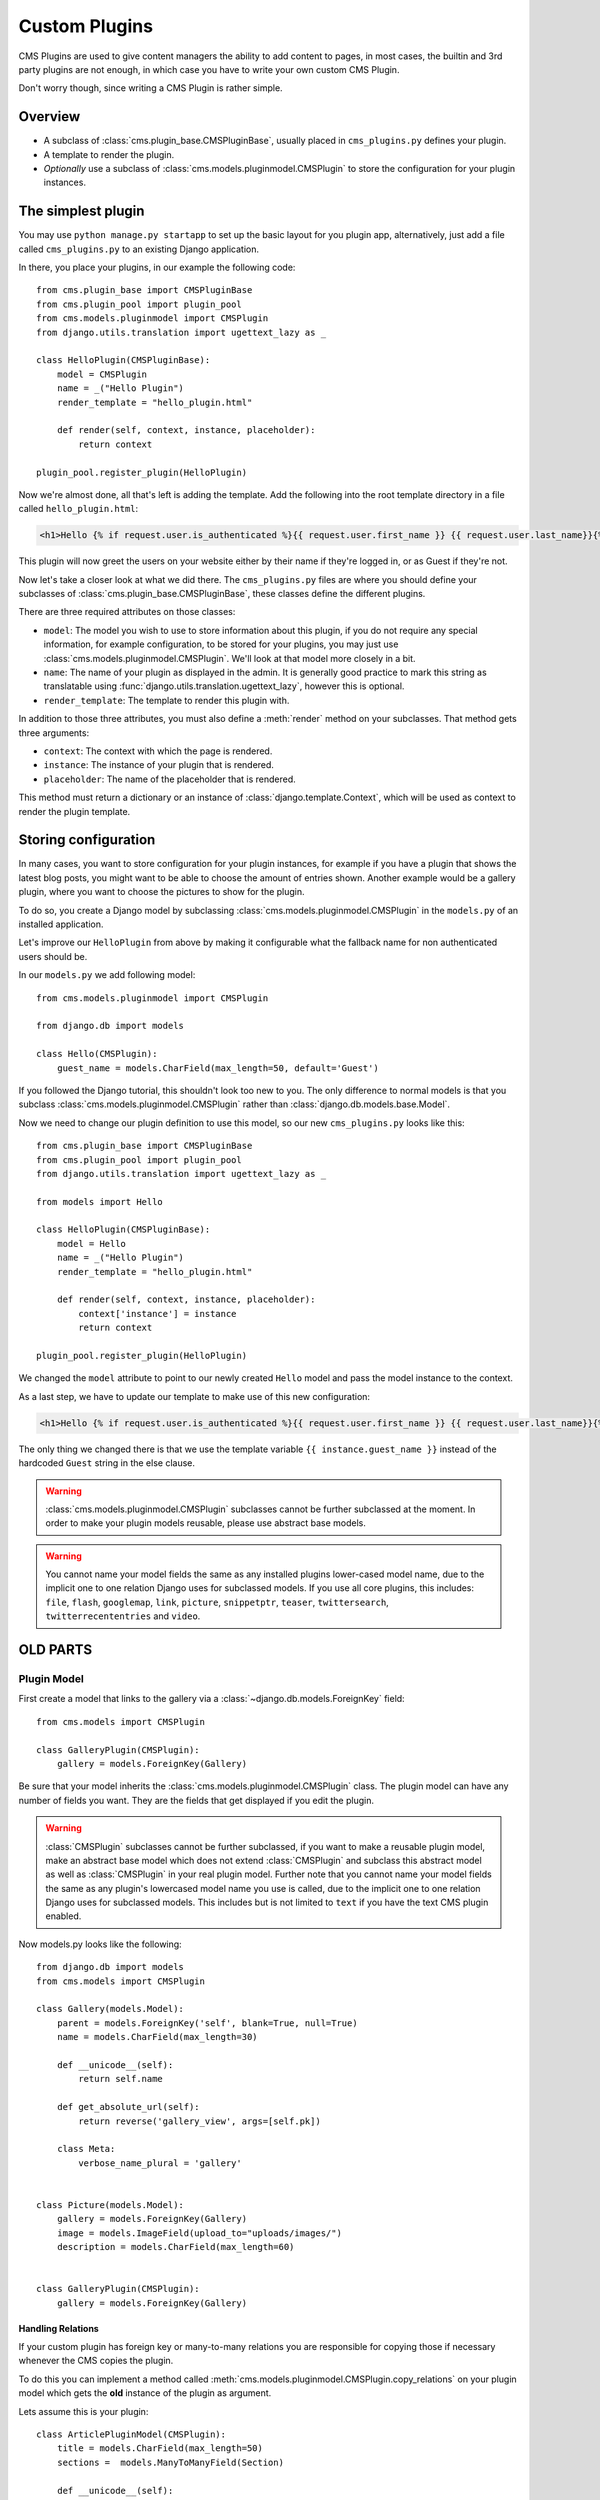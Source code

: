 ##############
Custom Plugins
##############

CMS Plugins are used to give content managers the ability to add content to
pages, in most cases, the builtin and 3rd party plugins are not enough, in
which case you have to write your own custom CMS Plugin.

Don't worry though, since writing a CMS Plugin is rather simple.


********
Overview
********

* A subclass of :class:`cms.plugin_base.CMSPluginBase`, usually placed in
  ``cms_plugins.py`` defines your plugin.
* A template to render the plugin.
* *Optionally* use a subclass of :class:`cms.models.pluginmodel.CMSPlugin` to
  store the configuration for your plugin instances.


*******************
The simplest plugin
*******************

You may use ``python manage.py startapp`` to set up the basic layout for you
plugin app, alternatively, just add a file called ``cms_plugins.py`` to an
existing Django application.

In there, you place your plugins, in our example the following code::

    from cms.plugin_base import CMSPluginBase
    from cms.plugin_pool import plugin_pool
    from cms.models.pluginmodel import CMSPlugin
    from django.utils.translation import ugettext_lazy as _

    class HelloPlugin(CMSPluginBase):
        model = CMSPlugin
        name = _("Hello Plugin")
        render_template = "hello_plugin.html"

        def render(self, context, instance, placeholder):
            return context

    plugin_pool.register_plugin(HelloPlugin)

Now we're almost done, all that's left is adding the template. Add the
following into the root template directory in a file called
``hello_plugin.html``:

.. code-block:: html+django

    <h1>Hello {% if request.user.is_authenticated %}{{ request.user.first_name }} {{ request.user.last_name}}{% else %}Guest{% endif %}</h1>

This plugin will now greet the users on your website either by their name if
they're logged in, or as Guest if they're not.

Now let's take a closer look at what we did there. The ``cms_plugins.py`` files
are where you should define your subclasses of
:class:`cms.plugin_base.CMSPluginBase`, these classes define the different
plugins.

There are three required attributes on those classes:

* ``model``: The model you wish to use to store information about this plugin,
  if you do not require any special information, for example configuration, to
  be stored for your plugins, you may just use
  :class:`cms.models.pluginmodel.CMSPlugin`. We'll look at that model more
  closely in a bit.
* ``name``: The name of your plugin as displayed in the admin. It is generally
  good practice to mark this string as translatable using
  :func:`django.utils.translation.ugettext_lazy`, however this is optional.
* ``render_template``: The template to render this plugin with.

In addition to those three attributes, you must also define a 
:meth:`render` method on your subclasses. That method gets three arguments:

* ``context``: The context with which the page is rendered.
* ``instance``: The instance of your plugin that is rendered.
* ``placeholder``: The name of the placeholder that is rendered. 

This method must return a dictionary or an instance of
:class:`django.template.Context`, which will be used as context to render the
plugin template.



*********************
Storing configuration
*********************

In many cases, you want to store configuration for your plugin instances, for
example if you have a plugin that shows the latest blog posts, you might want
to be able to choose the amount of entries shown. Another example would be a
gallery plugin, where you want to choose the pictures to show for the plugin.

To do so, you create a Django model by subclassing
:class:`cms.models.pluginmodel.CMSPlugin` in the ``models.py`` of an installed
application.

Let's improve our ``HelloPlugin`` from above by making it configurable what the
fallback name for non authenticated users should be.

In our ``models.py`` we add following model::

    from cms.models.pluginmodel import CMSPlugin
    
    from django.db import models

    class Hello(CMSPlugin):
        guest_name = models.CharField(max_length=50, default='Guest')


If you followed the Django tutorial, this shouldn't look too new to you. The 
only difference to normal models is that you subclass
:class:`cms.models.pluginmodel.CMSPlugin` rather than
:class:`django.db.models.base.Model`.

Now we need to change our plugin definition to use this model, so our new
``cms_plugins.py`` looks like this::

    from cms.plugin_base import CMSPluginBase
    from cms.plugin_pool import plugin_pool
    from django.utils.translation import ugettext_lazy as _
    
    from models import Hello

    class HelloPlugin(CMSPluginBase):
        model = Hello
        name = _("Hello Plugin")
        render_template = "hello_plugin.html"

        def render(self, context, instance, placeholder):
            context['instance'] = instance
            return context

    plugin_pool.register_plugin(HelloPlugin)

We changed the ``model`` attribute to point to our newly created ``Hello``
model and pass the model instance to the context.

As a last step, we have to update our template to make use of this
new configuration:

.. code-block:: html+django

    <h1>Hello {% if request.user.is_authenticated %}{{ request.user.first_name }} {{ request.user.last_name}}{% else %}{{ instance.guest_name }}{% endif %}</h1>

The only thing we changed there is that we use the template variable
``{{ instance.guest_name }}`` instead of the hardcoded ``Guest`` string in the
else clause.

.. warning::

    :class:`cms.models.pluginmodel.CMSPlugin` subclasses cannot be further
    subclassed at the moment. In order to make your plugin models reusable,
    please use abstract base models.

.. warning::
    
    You cannot name your model fields the same as any installed plugins
    lower-cased model name, due to the implicit one to one relation Django uses
    for subclassed models. If you use all core plugins, this includes:
    ``file``, ``flash``, ``googlemap``, ``link``, ``picture``, ``snippetptr``,
    ``teaser``, ``twittersearch``, ``twitterrecententries`` and ``video``.
    

*********
OLD PARTS
*********


Plugin Model
============

First create a model that links to the gallery via a
:class:`~django.db.models.ForeignKey` field::

    from cms.models import CMSPlugin

    class GalleryPlugin(CMSPlugin):
        gallery = models.ForeignKey(Gallery)

Be sure that your model inherits the :class:`cms.models.pluginmodel.CMSPlugin`
class. The plugin model can have any number of fields you want. They are the
fields that get displayed if you edit the plugin.

.. warning::

    :class:`CMSPlugin` subclasses cannot be further subclassed, if you want to make
    a reusable plugin model, make an abstract base model which does not extend
    :class:`CMSPlugin` and subclass this abstract model as well as
    :class:`CMSPlugin` in your real plugin model.
    Further note that you cannot name your model fields the same as any plugin's
    lowercased model name you use is called, due to the implicit one to one
    relation Django uses for subclassed models. This includes but is not limited
    to ``text`` if you have the text CMS plugin enabled.

Now models.py looks like the following::

    from django.db import models
    from cms.models import CMSPlugin

    class Gallery(models.Model):
        parent = models.ForeignKey('self', blank=True, null=True)
        name = models.CharField(max_length=30)

        def __unicode__(self):
            return self.name

        def get_absolute_url(self):
            return reverse('gallery_view', args=[self.pk])

        class Meta:
            verbose_name_plural = 'gallery'


    class Picture(models.Model):
        gallery = models.ForeignKey(Gallery)
        image = models.ImageField(upload_to="uploads/images/")
        description = models.CharField(max_length=60)


    class GalleryPlugin(CMSPlugin):
        gallery = models.ForeignKey(Gallery)



Handling Relations
------------------

If your custom plugin has foreign key or many-to-many relations you are
responsible for copying those if necessary whenever the CMS copies the plugin.

To do this you can implement a method called
:meth:`cms.models.pluginmodel.CMSPlugin.copy_relations` on your plugin
model which gets the **old** instance of the plugin as argument.

Lets assume this is your plugin::

    class ArticlePluginModel(CMSPlugin):
        title = models.CharField(max_length=50)
        sections =  models.ManyToManyField(Section)

        def __unicode__(self):
            return self.title

Now when the plugin gets copied, you want to make sure the sections stay::

        def copy_relations(self, oldinstance):
            self.sections = oldinstance.sections.all()

Your full model now::

    class ArticlePluginModel(CMSPlugin):
        title = models.CharField(max_length=50)
        sections =  models.ManyToManyField(Section)

        def __unicode__(self):
            return self.title

        def copy_relations(self, oldinstance):
            self.sections = oldinstance.sections.all()


cms_plugins.py
==============

After that create in the application folder (the same one where ``models.py``
is) a file called ``cms_plugins.py``.

In there write the following::

    from cms.plugin_base import CMSPluginBase
    from cms.plugin_pool import plugin_pool
    from models import GalleryPlugin
    from django.utils.translation import ugettext as _

    class CMSGalleryPlugin(CMSPluginBase):
        model = GalleryPlugin
        name = _("Gallery")
        render_template = "gallery/gallery.html"

        def render(self, context, instance, placeholder):
            context.update({
                'gallery':instance.gallery,
                'object':instance,
                'placeholder':placeholder
            })
            return context

    plugin_pool.register_plugin(CMSGalleryPlugin)


:class:`cms.plugin_base.CMSPluginBase` itself inherits from
:class:`django.contrib.admin.ModelAdmin` so you can use all the things
(inlines for example) you would use in a regular admin class. For more 
information see the `Django admin documentation`_.


For a list of all the options you have on :class:`CMSPluginBase` have a look at
the plugin reference

.. note::

    If at some point you want to remove this plugin after deleting the cms_plugins.py
    there is a cms management command called uninstall plugins
    that removes all instances of the specified plugin(s) by name.
    eg. ``manage.py cmsmanage uninstall plugins CMSGalleryPlugin``.
    To find all names for uninstallable plugins there is a command for this aswell
    ``manage.py cmsmanage list plugins``.
    
Template
========

Now create a ``gallery.html`` template in ``templates/gallery/`` and write the
following in there:

.. code-block:: html+django

    {% for image in gallery.picture_set.all %}
        <img src="{{ image.image.url }}" alt="{{ image.description }}" />
    {% endfor %}

Add a file ``admin.py`` in your plugin root-folder and insert the following::

    from django.contrib import admin
    from cms.admin.placeholderadmin import PlaceholderAdmin
    from models import Gallery,Picture

    class PictureInline(admin.StackedInline):
        model = Picture

    class GalleryAdmin(admin.ModelAdmin):
        inlines = [PictureInline]

    admin.site.register(Gallery, GalleryAdmin)


Now go into the admin create a gallery and afterwards go into a page and add a
gallery plugin and some pictures should appear in your page.

Limiting Plugins per Placeholder
================================

You can limit in which placeholder certain plugins can appear. Add a
:setting:`CMS_PLACEHOLDER_CONF` to your ``settings.py``.

Example::

    CMS_PLACEHOLDER_CONF = {
        'col_sidebar': {
            'plugins': ('FilePlugin', 'FlashPlugin', 'LinkPlugin', 'PicturePlugin', 'TextPlugin', 'SnippetPlugin'),
            'name': gettext("sidebar column")
        },

        'col_left': {
            'plugins': ('FilePlugin', 'FlashPlugin', 'LinkPlugin', 'PicturePlugin', 'TextPlugin', 'SnippetPlugin','GoogleMapPlugin','CMSTextWithTitlePlugin','CMSGalleryPlugin'),
            'name': gettext("left column")
        },

        'col_right': {
            'plugins': ('FilePlugin', 'FlashPlugin', 'LinkPlugin', 'PicturePlugin', 'TextPlugin', 'SnippetPlugin','GoogleMapPlugin',),
            'name': gettext("right column")
        },
    }

"**col_left**" and "**col_right**" are the names of two placeholders. The
plugins list are filled with plugin class names you find in the
``cms_plugins.py``. You can add extra context to each placeholder so
plugin-templates can react to them.

You can change the displayed name in the admin with the **name** parameter. In
combination with gettext you can translate this names according to the language
of the user. Additionally you can limit the number of plugins (either total or
by type) for each placeholder with the **limits** parameter (see
:ref:`configuration` for details).


Advanced
========

:class:`CMSGalleryPlugin` can be even further customized:

Because :class:`CMSPluginBase <cms.plugin_base.CMSPluginBase>` extends
:class:`ModelAdmin <django.contrib.admin.ModelAdmin>` you can use
all the things you are used to with normal admin classes. You can define
inlines, the form, the form template etc.

.. note::

    If you want to overwrite the form be sure to extend from
    ``admin/cms/page/plugin_change_form.html`` to have an unified look across the
    plugins and to have the preview functionality automatically installed.

.. _custom-plugins-handling-media:

Handling media
==============

If your plugin depends on certain media files, javascript or stylesheets, you
can include them from your plugin template using `django-sekizai`_. Your CMS
templates are always enforced to have the ``css`` and ``js`` sekizai namespaces,
therefore those should be used to include the respective files. For more 
information about django-sekizai, please refer to the
`django-sekizai documentation`_.

Sekizai style
-------------

To fully harness the power of django-sekizai, it is helpful to have a consistent
style on how to use it. Here is a set of conventions that should, but don't
necessarily need to,  be followed:

* One bit per ``addtoblock``. Always include one external CSS or JS file per
  ``addtoblock`` or one snippet per ``addtoblock``. This is needed so
  django-sekizai properly detects duplicate files.
* External files should be on one line, with no spaces or newlines between the
  ``addtoblock`` tag and the HTML tags.
* When using embedded javascript or CSS, the HTML tags should be on a newline.

A **good** example:

.. code-block:: html+django

    {% load sekizai_tags %}
    
    {% addtoblock "js" %}<script type="text/javascript" src="{{ MEDIA_URL }}myplugin/js/myjsfile.js"></script>{% endaddtoblock %}
    {% addtoblock "js" %}<script type="text/javascript" src="{{ MEDIA_URL }}myplugin/js/myotherfile.js"></script>{% endaddtoblock %}
    {% addtoblock "css" %}<link rel="stylesheet" type="text/css" href="{{ MEDIA_URL }}myplugin/css/astylesheet.css"></script>{% endaddtoblock %}
    {% addtoblock "js" %}
    <script type="text/javascript">
        $(document).ready(function(){
            doSomething();
        });
    </script>
    {% endaddtoblock %}

A **bad** example:

.. code-block:: html+django

    {% load sekizai_tags %}
    
    {% addtoblock "js" %}<script type="text/javascript" src="{{ MEDIA_URL }}myplugin/js/myjsfile.js"></script>
    <script type="text/javascript" src="{{ MEDIA_URL }}myplugin/js/myotherfile.js"></script>{% endaddtoblock %}
    {% addtoblock "css" %}
        <link rel="stylesheet" type="text/css" href="{{ MEDIA_URL }}myplugin/css/astylesheet.css"></script>
    {% endaddtoblock %}
    {% addtoblock "js" %}<script type="text/javascript">
        $(document).ready(function(){
            doSomething();
        });
    </script>{% endaddtoblock %}


*************************
Plugin Context Processors
*************************

Plugin context processors are callables that modify all plugin's context before
rendering. They are enabled using the :setting:`CMS_PLUGIN_CONTEXT_PROCESSORS`
setting.

A plugin context processor takes 2 arguments:

**instance**:

The instance of the plugin model

**placeholder**:

The instance of the placeholder this plugin appears in.

The return value should be a dictionary containing any variables to be added to
the context.

Example::

    # settings.py:
    CMS_PLUGIN_CONTEXT_PROCESSORS = (
        'yourapp.cms_plugin_context_processors.add_verbose_name',
    )

    # yourapp.cms_plugin_context_processors.py:
    def add_verbose_name(instance, placeholder):
        '''
        This plugin context processor adds the plugin model's verbose_name to context.
        '''
        return {'verbose_name': instance._meta.verbose_name}


*****************
Plugin Processors
*****************

Plugin processors are callables that modify all plugin's output after rendering.
They are enabled using the :setting:`CMS_PLUGIN_PROCESSORS` setting.

A plugin processor takes 4 arguments:

**instance**:

The instance of the plugin model

**placeholder**:

The instance of the placeholder this plugin appears in.

**rendered_content**:

A string containing the rendered content of the plugin.

**original_context**:

The original context for the template used to render the plugin.

Note that plugin processors are also applied to plugins embedded in Text.
Depending on what your processor does, this might break the output. For example,
if your processor wraps the output in a ``div`` tag, you might end up having
``div`` tags inside of ``p`` tags, which is invalid. You can prevent such cases
by returning ``rendered_content`` unchanged if
``instance._render_meta.text_enabled`` is ``True``, which is the case when
rendering an embedded plugin.

Example
=======

Suppose you want to put wrap each plugin in the main placeholder in a colored
box, but it would be too complicated to edit each individual plugin's template:

In your ``settings.py``::

    CMS_PLUGIN_PROCESSORS = (
        'yourapp.cms_plugin_processors.wrap_in_colored_box',
    )

In your ``yourapp.cms_plugin_processors.py``::

    def wrap_in_colored_box(instance, placeholder, rendered_content, original_context):
        '''
        This plugin processor wraps each plugin's output in a colored box if it is in the "main" placeholder.
        '''
        # Plugins not in the main placeholder should remain unchanged
        # Plugins embedded in Text should remain unchanged in order not to break output
        if placeholder.slot != 'main' or (instance._render_meta.text_enabled and instance.parent):
            return rendered_content
        else:
            from django.template import Context, Template
            # For simplicity's sake, construct the template from a string:
            t = Template('<div style="border: 10px {{ border_color }} solid; background: {{ background_color }};">{{ content|safe }}</div>')
            # Prepare that template's context:
            c = Context({
                'content': rendered_content,
                # Some plugin models might allow you to customize the colors,
                # for others, use default colors:
                'background_color': instance.background_color if hasattr(instance, 'background_color') else 'lightyellow',
                'border_color': instance.border_color if hasattr(instance, 'border_color') else 'lightblue',
            })
            # Finally, render the content through that template, and return the output
            return t.render(c)


.. _Django admin documentation: http://docs.djangoproject.com/en/1.2/ref/contrib/admin/
.. _django-sekizai: https://github.com/ojii/django-sekizai
.. _django-sekizai documentation: http://django-sekizai.readthedocs.org